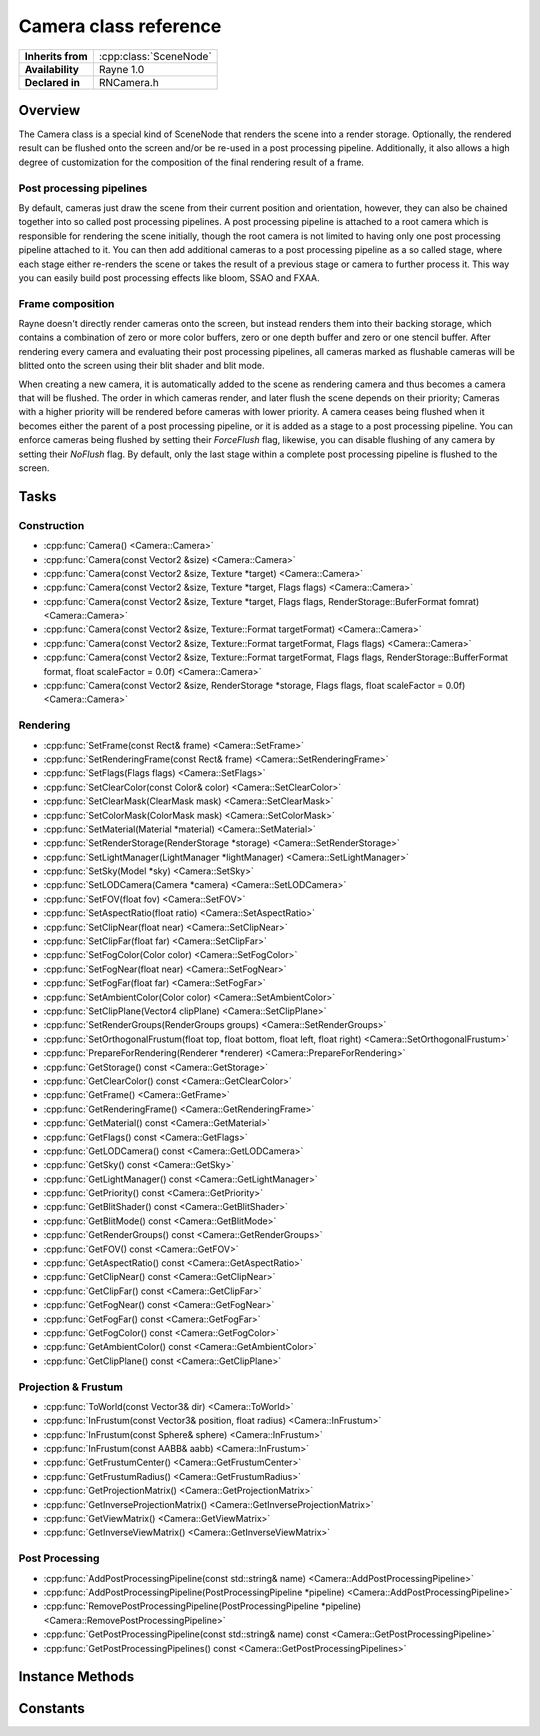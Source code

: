 .. _rncamera.rst:

**********************
Camera class reference
**********************

.. namespace:: RN
.. class:: Camera 

+---------------------+--------------------------------------+
|  **Inherits from**  | :cpp:class:`SceneNode`               |
+---------------------+--------------------------------------+
|   **Availability**  | Rayne 1.0                            |
+---------------------+--------------------------------------+
| **Declared in**     | RNCamera.h                           |
+---------------------+--------------------------------------+

Overview
========

The Camera class is a special kind of SceneNode that renders the scene into a render storage. Optionally, the rendered result can be flushed onto the screen and/or be re-used in a post processing pipeline. Additionally, it also allows a high degree of customization for the composition of the final rendering result of a frame.

Post processing pipelines
-------------------------

By default, cameras just draw the scene from their current position and orientation, however, they can also be chained together into so called post processing pipelines. A post processing pipeline is attached to a root camera which is responsible for rendering the scene initially, though the root camera is not limited to having only one post processing pipeline attached to it. You can then add additional cameras to a post processing pipeline as a so called stage, where each stage either re-renders the scene or takes the result of a previous stage or camera to further process it. This way you can easily build post processing effects like bloom, SSAO and FXAA.

Frame composition
-----------------

Rayne doesn't directly render cameras onto the screen, but instead renders them into their backing storage, which contains a combination of zero or more color buffers, zero or one depth buffer and zero or one stencil buffer. After rendering every camera and evaluating their post processing pipelines, all cameras marked as flushable cameras will be blitted onto the screen using their blit shader and blit mode.

When creating a new camera, it is automatically added to the scene as rendering camera and thus becomes a camera that will be flushed. The order in which cameras render, and later flush the scene depends on their priority; Cameras with a higher priority will be rendered before cameras with lower priority. A camera ceases being flushed when it becomes either the parent of a post processing pipeline, or it is added as a stage to a post processing pipeline. You can enforce cameras being flushed by setting their `ForceFlush` flag, likewise, you can disable flushing of any camera by setting their `NoFlush` flag. By default, only the last stage within a complete post processing pipeline is flushed to the screen.

Tasks
=====

Construction
------------

* :cpp:func:`Camera() <Camera::Camera>`
* :cpp:func:`Camera(const Vector2 &size) <Camera::Camera>`
* :cpp:func:`Camera(const Vector2 &size, Texture *target) <Camera::Camera>`
* :cpp:func:`Camera(const Vector2 &size, Texture *target, Flags flags) <Camera::Camera>`
* :cpp:func:`Camera(const Vector2 &size, Texture *target, Flags flags, RenderStorage::BuferFormat fomrat) <Camera::Camera>`
* :cpp:func:`Camera(const Vector2 &size, Texture::Format targetFormat) <Camera::Camera>`
* :cpp:func:`Camera(const Vector2 &size, Texture::Format targetFormat, Flags flags) <Camera::Camera>`
* :cpp:func:`Camera(const Vector2 &size, Texture::Format targetFormat, Flags flags, RenderStorage::BufferFormat format, float scaleFactor = 0.0f) <Camera::Camera>`
* :cpp:func:`Camera(const Vector2 &size, RenderStorage *storage, Flags flags, float scaleFactor = 0.0f) <Camera::Camera>`

Rendering
---------

* :cpp:func:`SetFrame(const Rect& frame) <Camera::SetFrame>`
* :cpp:func:`SetRenderingFrame(const Rect& frame) <Camera::SetRenderingFrame>`
* :cpp:func:`SetFlags(Flags flags) <Camera::SetFlags>`
* :cpp:func:`SetClearColor(const Color& color) <Camera::SetClearColor>`
* :cpp:func:`SetClearMask(ClearMask mask) <Camera::SetClearMask>`
* :cpp:func:`SetColorMask(ColorMask mask) <Camera::SetColorMask>`
* :cpp:func:`SetMaterial(Material *material) <Camera::SetMaterial>`
* :cpp:func:`SetRenderStorage(RenderStorage *storage) <Camera::SetRenderStorage>`
* :cpp:func:`SetLightManager(LightManager *lightManager) <Camera::SetLightManager>`
* :cpp:func:`SetSky(Model *sky) <Camera::SetSky>`
* :cpp:func:`SetLODCamera(Camera *camera) <Camera::SetLODCamera>`
* :cpp:func:`SetFOV(float fov) <Camera::SetFOV>`
* :cpp:func:`SetAspectRatio(float ratio) <Camera::SetAspectRatio>`
* :cpp:func:`SetClipNear(float near) <Camera::SetClipNear>`
* :cpp:func:`SetClipFar(float far) <Camera::SetClipFar>`
* :cpp:func:`SetFogColor(Color color) <Camera::SetFogColor>`
* :cpp:func:`SetFogNear(float near) <Camera::SetFogNear>`
* :cpp:func:`SetFogFar(float far) <Camera::SetFogFar>`
* :cpp:func:`SetAmbientColor(Color color) <Camera::SetAmbientColor>`
* :cpp:func:`SetClipPlane(Vector4 clipPlane) <Camera::SetClipPlane>`
* :cpp:func:`SetRenderGroups(RenderGroups groups) <Camera::SetRenderGroups>`
* :cpp:func:`SetOrthogonalFrustum(float top, float bottom, float left, float right) <Camera::SetOrthogonalFrustum>`
* :cpp:func:`PrepareForRendering(Renderer *renderer) <Camera::PrepareForRendering>`
* :cpp:func:`GetStorage() const <Camera::GetStorage>`
* :cpp:func:`GetClearColor() const <Camera::GetClearColor>`
* :cpp:func:`GetFrame() <Camera::GetFrame>`
* :cpp:func:`GetRenderingFrame() <Camera::GetRenderingFrame>`
* :cpp:func:`GetMaterial() const <Camera::GetMaterial>`
* :cpp:func:`GetFlags() const <Camera::GetFlags>`
* :cpp:func:`GetLODCamera() const <Camera::GetLODCamera>`
* :cpp:func:`GetSky() const <Camera::GetSky>`
* :cpp:func:`GetLightManager() const <Camera::GetLightManager>`
* :cpp:func:`GetPriority() const <Camera::GetPriority>`
* :cpp:func:`GetBlitShader() const <Camera::GetBlitShader>`
* :cpp:func:`GetBlitMode() const <Camera::GetBlitMode>`
* :cpp:func:`GetRenderGroups() const <Camera::GetRenderGroups>`
* :cpp:func:`GetFOV() const <Camera::GetFOV>`
* :cpp:func:`GetAspectRatio() const <Camera::GetAspectRatio>`
* :cpp:func:`GetClipNear() const <Camera::GetClipNear>`
* :cpp:func:`GetClipFar() const <Camera::GetClipFar>`
* :cpp:func:`GetFogNear() const <Camera::GetFogNear>`
* :cpp:func:`GetFogFar() const <Camera::GetFogFar>`
* :cpp:func:`GetFogColor() const <Camera::GetFogColor>`
* :cpp:func:`GetAmbientColor() const <Camera::GetAmbientColor>`
* :cpp:func:`GetClipPlane() const <Camera::GetClipPlane>`

Projection & Frustum
--------------------

* :cpp:func:`ToWorld(const Vector3& dir) <Camera::ToWorld>`
* :cpp:func:`InFrustum(const Vector3& position, float radius) <Camera::InFrustum>`
* :cpp:func:`InFrustum(const Sphere& sphere) <Camera::InFrustum>`
* :cpp:func:`InFrustum(const AABB& aabb) <Camera::InFrustum>`
* :cpp:func:`GetFrustumCenter() <Camera::GetFrustumCenter>`
* :cpp:func:`GetFrustumRadius() <Camera::GetFrustumRadius>`
* :cpp:func:`GetProjectionMatrix() <Camera::GetProjectionMatrix>`
* :cpp:func:`GetInverseProjectionMatrix() <Camera::GetInverseProjectionMatrix>`
* :cpp:func:`GetViewMatrix() <Camera::GetViewMatrix>`
* :cpp:func:`GetInverseViewMatrix() <Camera::GetInverseViewMatrix>`

Post Processing
---------------

* :cpp:func:`AddPostProcessingPipeline(const std::string& name) <Camera::AddPostProcessingPipeline>`
* :cpp:func:`AddPostProcessingPipeline(PostProcessingPipeline *pipeline) <Camera::AddPostProcessingPipeline>`
* :cpp:func:`RemovePostProcessingPipeline(PostProcessingPipeline *pipeline) <Camera::RemovePostProcessingPipeline>`
* :cpp:func:`GetPostProcessingPipeline(const std::string& name) const <Camera::GetPostProcessingPipeline>`
* :cpp:func:`GetPostProcessingPipelines() const <Camera::GetPostProcessingPipelines>`


Instance Methods
================

.. class:: Camera

	.. function:: void SetFrame(const Rect& frame)

		Sets the frame of the receiver. A cameras frame is the portion of its storage it will render into, allowing multiple cameras to render into different parts of a shared render storage.

		If the `UpdateStorageFrame` flag is set, the camera will update its underlying storage frame to fit its own frame.

	.. function:: void SetRenderingFrame(const Rect& frame)

		Sets the rendering frame of the receiver. The rendering frame determines where the camera is flushed into, either on the screen or into a post processing pipeline. By default this is equal to the cameras frame, and it can be forced back to the default by setting an empty rect.

		.. seealso:: :cpp:func:`SetBlitMode() <Camera::SetBlitMode>`

	.. function:: void SetFlags(Flags flags)

		Sets the flags of the receiver.

	.. function:: void SetClearColor(const Color& color)

		Sets the clear color of the receiver.

		.. seealso:: :cpp:func:`SetClearMask() <Camera::SetClearMask>`

	.. function:: void SetClearMask(ClearMask mask)

		Sets the clear mask of the receiver, which determines which parts of the underlying storage the camera should clear before it renders into it. Setting this to 0 will stop the camera from clearing its storage, which can be useful when the camera shares its storage with another camera and renders into it after the other camera.

		By default the clear mask is enabled for all buffers; Color, depth and stencil.

		.. note:: Disabling clearing may be associated with a small performance overhead. This penalty only occurs if the underlying storage is never cleared before it's getting rendered into for the first time of a frame.

	.. function:: void SetColorMask(ColorMask mask)

		Sets the color mask of the receiver, which allows selectively enabling and disabling of color channels when rendering. By default, all color channels are enabled.

	.. function:: void SetMaterial(Material *material)

		Sets the material of the camera to the given material. Cameras with a set material will render the using the given material instead of the individual materials set per scene node. Scene node materials can selectively override some properties of the post processing material via their :cpp:member:`override <Material::override>` property, for example to force discard rendering or similar.

	.. function:: void SetRenderStorage(RenderStorage *storage)

		Sets a new render storage for the receiver. The new render storage mustn't be NULL.

	.. function:: void SetLightManager(LightManager *lightmanager)

		Sets a new light manager for the receiver. This can be set to nullptr to disable light rendering for the camera, otherwise the camera will render lights using its light manager.

	.. function:: void SetSky(Model *sky)

		Sets a new sky model for the receiver. This can be nullptr to disable sky rendering. The sky will always be rendered using its first LOD stage, and is always drawn before anything.

	.. function:: void SetLODCamera(Camera *lodCamera)

		Sets the LOD camera of the receiver. By default, this is set to NULL which forces the LOD system to use the camera itself for LOD stage selection. If a LOD camera is set, the LOD camera will be used instead to select the LOD stage.

	.. function:: void SetFOV(float fov)

		Sets the field of view in degrees of the virtual eye of the camera. Defaults to 70°

	.. function:: void SetAspectRatio(float aspect)

		Sets the aspect ration of the receiver. This method becomes a no-op if `Flags::UpdateAspect` is set.

	.. function:: void SetClipNear(float near)

		Sets the near clip plane. This parameter should be as high as possible, defaults to 0.1f

	.. function:: void SetClipFar(float far)

		Sets the far clip plane. This parameter should be as low as possible, defaults to 500.0f

	.. function:: void SetFogColor(const Color& color)

		Sets the fog color of the receiver. To enable fog rendering, you also need to set the `Flags::UseFog` flag.

		.. seealso:: 
					| :cpp:func:`SetFogFar` 
					| :cpp:func:`SetFogNear` 

	.. function:: void SetFogFar(float far)

		Sets the far point of the fog, ie where the fog becomes completely opaque

	.. function:: void SetFogNear(float near)

		Sets the near point of the fog, ie the distance where fog starts to become visible

	.. function:: void SetAmbientColor(const Color& ambient)

		Sets the ambient color of the receiver

	.. function:: void SetClipPlane(const Vector4& planes)

		Sets the clip planes of the receiver. The clip planes are enabled only when the `Flags::UseClipPlanes` flag is set.

	.. function:: void SetRenderGroups(RenderGroups groups)

		Sets the mask of render groups of the receiver. Ie, a camera with `RenderGroups::Group0` and `RenderGroups::Group2` set will only render scene nodes that have either 0 or 2 as their render group.

		.. seealso:: :cpp:func:`SceneNode::SetRenderGroup <SceneNode::SetRenderGroup>`

	.. function:: void SetOrthogonalFrustum(float top, float bottom, float left, float right)

		Sets the orthogonal frustum of the receiver. This method has only an effect when the cameras `Flag::Orthogonal` is set, ie the camera is an orthogonal camera.

	.. function:: void PrepareForRendering(Renderer *renderer)

		Prepares the camera for rendering. This updates the underlying storage, clears the buffers and binds the framebuffer for rendering. Calling this function isn't normally needed unless when writing a custom renderer, where it's needed to call this function before trying to render into the camera.

	.. function:: RenderStorage *GetStorage() const

		Returns the underlying render storage of the camera

	.. function:: const Color &GetClearColor() const

		Return the clear color of the camera

	.. function:: const Rect &GetFrame()

		Returns the frame of the camera

		.. seealso:: :cpp:func:`SetFrame <Camera::SetFrame>`

	.. function:: Rect GetRenderingFrame()

		Returns the rendering frame of the camera, by default this is the same as the cameras frame

		.. seealso:: :cpp:func:`SetRenderingFrame <Camera::SetRenderingFrame>`

	.. function:: Material *GetMaterial() const

		Returns the material of the camera or nullptr

	.. function:: Flags GetFlags() const

		Returns the receivers flags

	.. function:: Camera *GetLODCamera() const

		Returns the LOD camera, if set, or otherwise the `this` pointer.

		.. note:: This method always returns a valid camera that you should use when calculating LOD stages

	.. function:: Model *GetSky() const

		Returns the Sky model of the receiver or nullptr

	.. function:: LightManager *GetLightManager()

		Returns the light manager of the receiver or nullptr if non is set. By default, a camera has a :cpp:class:`ClusteredLightManager`.

	.. function:: int32 GetPriority() const

		Returns the rendering priority of the receiver. Defaults to 0.

	.. function:: Shader *GetBlitShader() const

		Returns the blit shader of the camera, the returned shader is always non null.

	.. function:: BlitMode GetBlitMode() const

		Returns the blit mode of the receiver

	.. function:: RenderGroups GetRenderGroups() const

		Returns the render groups of the receiver

	.. function:: float GetFOV() const

		Returns the field of view of the virtual eye in degrees

	.. function:: float GetAspectRatio() const

		Returns the aspect ratio of the receiver

	.. function:: float GetClipNear() const

		Returns the near clip plane of the receiver

	.. function:: float GetClipFar() const

		Return the far clip plane of the receiver

	.. function:: float GetFogFar() const

		Returns the currently set far point of the fog, ie where the fog becomes completely opaque

	.. function:: float GetFogNear() const

		Returns the currently set near point of the fog, ie the distance where fog starts to become visible

	.. function:: const Color &GetFogColor() const

		Returns the fog color of the receiver. To enable fog rendering, you also need to set the `Flags::UseFog` flag.

	.. function:: const Color &GetAmbientColor() const

		Returns the ambient color of the receiver

	.. function:: const Vector4 &GetClipPlane() const

		Returns the clip plane of the receiver

	.. function:: Vector3 ToWorld(const Vector3 &dir)

		Converts the given vector from view space of the receiver into world space. The `x` and `y` axis of the direction are in view space, while the `z` axis is in world space.

	.. function:: bool InFrustum(const Vector3 &position, float radius)

		Returns true if the sphere at `position` with `radius` is within the view frustum of the receiver.

	.. function:: bool InFrustum(const Sphere &sphere)

		Returns true if the given sphere is within the view frustum of the receiver

	.. function:: bool InFrustum(const AABB &aabb)

		Returns true if the given axis aligned bounding box is within the view frustum of the receiver

		.. note:: This function is slower than a sphere based check, which should be preferred in almost all cases

	.. function:: const Vector3 &GetFrustumCenter()

		Returns the center of the view frustum of the receiver

	.. function:: float GetFrustumRadius()

		Returns the radius of the view frustum of the receiver

	.. function:: const Matrix &GetProjectionMatrix()

		Returns the projection matrix of the receiver.

	.. function:: const Matrix &GetInverseProjectionMatrix()

		Returns the inverse projection matrix of the receiver

	.. function:: const Matrix &GetViewMatrix()

		Returns the view matrix of the receiver

	.. function:: const Matrix &GetInverseViewMatrix()

		Returns the inverse view matrix of the receiver

	.. function:: PostProcessingPipeline *AddPostProcessingPipeline(const std::string& name)

		Attempts to add a new post processing pipeline to the receiver. If the names is already taken, it will throw an `InvalidArgumentException` exception, otherwise it will return a pointer to the newly added pipeline.

	.. function:: void AddPostProcessingPipeline(PostProcessingPipeline *pipeline)

		Attempts to add the given post processing pipeline to the receiver. If a pipeline with the name already exists, or if the pipeline is already attached to a camera, this method will throw an `InvalidArgumentException`.

	.. function:: void RemovePostProcessingPipeline(PostProcessingPipeline *pipeline)

		Removes the given post processing pipeline from the receiver. The post processing pipeline is implicitly deleted when the function succeeds, if it fails because the pipeline wasn't added to the receiver, the call become a no-op.

	.. function:: PostProcessingPipeline *GetPostProcessingPipeline(const std::string& name)

		Returns the post processing pipeline with the given name, or nullptr if no pipeline with such a name exists.

		.. note::

			Though this method is atomic, the returned pipeline can be deleted when another thread calls :cpp:func:`RemovePostProcessingPipeline() <Camera::RemovePostProcessingPipeline>` after the method returns and before you are done using the pipeline. If you need a guarantee that the pipeline is not implicitly deleted on another thread, you must call :cpp:func:`Lock() <Object::Lock>` on the receiver and :cpp:func:`Unlock() <Object::Unlock>` when you are done using it.

	.. function:: const std::vector<PostProcessingPipeline *>& GetPostProcessingPipelines()

		Returns the post processing pipelines currently added to the receiver.

		.. note::

			This method is not thread safe, if you need a guarantee that the returned vector isn't altered on another thread while you are using it, you must call :cpp:func:`Lock() <Object::Lock>` on the receiver and :cpp:func:`Unlock() <Object::Unlock>` when you are done using it.
  
Constants
=========

.. class:: Camera 

	.. type:: Flags

		Flags can be ORed together

		* :code:`UpdateAspect` When the camera frame changes, it will automatically update its aspect ratio
		* :code:`UpdateStorageFrame` When the camera frame changes, it will automatically update its backing storages frame as well
		* :code:`NoSky` The camera won't render any sky, not even when inherited through a post processing stage
		* :code:`NoSorting` The camera won't sort scene nodes prior to rendering, meaning that everything is rendered in the order it was send to the renderer
		* :code:`NoRender` The camera won't render the scene
		* :code:`NoFlush` The camera will not be flushed into the final frame buffer.
		* :code:`NoDepthWrite` Disables writing into the depth buffer when the camera renders. Can be used to re-use the depthbuffer of a previous depth pre-pass.
		* :code:`ForceFlush` The camera will be flushed into the final frame buffer, no matter where it is in the post processing pipeline. This flag takes precedence over the `NoFlush` flag.
		* :code:`InheritPosition` The camera will inherit its position from the parent camera in the post processing pipeline its attached to (only used when the camera is a post processing stage)
		* :code:`InheritFrame` The camera will inherit its frame from the parent camera in the post processing pipeline its attached to (only used when the camera is a post processing stage)
		* :code:`InheritFrame` The camera will inherit its projection matrix from the parent camera in the post processing pipeline its attached to (only used when the camera is a post processing stage)
		* :code:`Fullscreen` The camera will automatically update its frame to fit onto the whole rendering surface
		* :code:`Orthogonal` If set, the camera will use an orthogonal projection for rendering
		* :code:`UseFog` If set, the camera will render fog
		* :code:`UseClipPlanes` If set, the camera will use its clip plane
		* :code:`Defaults` A default set of flags, includes `Fullscreen`, `UpdateAspect`, `UpdateStorageFrame`, `UseFog`
		* :code:`Inherit` A default set of flags for post processing stages, includes `InheritFrame`, `InheritPosition`, `InheritProjection`
		 
		.. seealso:: :cpp:func:`SetFlags`

	.. type:: ClearMask

		A clear mask describes which parts of its storage a camera should clear to default values before rendering. Masks can be ORed together.

		* :code:`Color` The camera will clear the color buffer to its clear color
		* :code:`Depth` The camera will clear the depth buffer
		* :code:`Stencil` The camera will clear the stencil buffer
		
		.. seealso:: :cpp:func:`SetClearMask`
		
	.. type: ColorMask

		A color mask describes which color channels should be enabled when rendering a camera. Masks can be ORed together.

		* :code:`Red` Red channel
		* :code:`Green` Green channel
		* :code:`Blue` Blue channel
		* :code:`Alpha` Alpha channel

		.. seealso:: :cpp:func:`SetColorMask`
